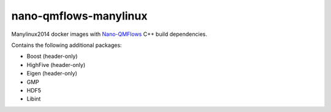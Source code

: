 nano-qmflows-manylinux
----------------------
Manylinux2014 docker images with `Nano-QMFlows <https://github.com/SCM-NV/nano-qmflows>`_ C++ build dependencies.

Contains the following additional packages:

* Boost (header-only)
* HighFive (header-only)
* Eigen (header-only)
* GMP
* HDF5
* Libint
